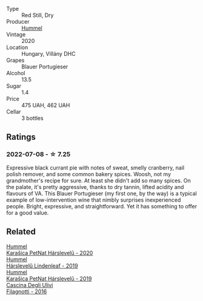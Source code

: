 :PROPERTIES:
:ID:                     2f36543a-8898-4d0a-ad32-886e97894342
:END:
#+attr_html: :class wine-main-image
[[file:/images/8f/805b5f-b9d2-4b27-9f99-3ffa0e66d195/2022-06-09-22-07-31-IMG-0393.webp]]

- Type :: Red Still, Dry
- Producer :: [[barberry:/producers/fe3fbe0e-e74d-48e5-b223-fdacd7847e0a][Hummel]]
- Vintage :: 2020
- Location :: Hungary, Villány DHC
- Grapes :: Blauer Portugieser
- Alcohol :: 13.5
- Sugar :: 1.4
- Price :: 475 UAH, 462 UAH
- Cellar :: 3 bottles

** Ratings
:PROPERTIES:
:ID:                     93918bab-ce4f-4a92-9c4e-f84d529bb389
:END:

*** 2022-07-08 - ☆ 7.25
:PROPERTIES:
:ID:                     21b9b7aa-c3c4-4414-94b4-f8910f18725d
:END:

Expressive black currant pie with notes of sweat, smelly cranberry, nail polish remover, and some common bakery spices. Woosh, not my grandmother's recipe for sure. At least she didn't add so many spices. On the palate, it's pretty aggressive, thanks to dry tannin, lifted acidity and flavours of VA. This Blauer Portugieser (my first one, by the way) is a typical example of low-intervention wine that nimbly surprises inexperienced people. Bright, expressive, and straightforward. Yet it has something to offer for a good value.

** Related
:PROPERTIES:
:ID:                     339183dc-8e1c-4d32-af95-63129b171471
:END:

#+begin_export html
<div class="flex-container">
  <a class="flex-item flex-item-left" href="/wines/0428e6c1-e095-499f-8c38-ede9e2dc2f64.html">
    <img class="flex-bottle" src="/images/04/28e6c1-e095-499f-8c38-ede9e2dc2f64/2022-07-16-10-01-54-EF7C93D2-1874-46F1-B05D-21A15AC6D9F2-1-105-c.webp"></img>
    <section class="h text-small text-lighter">Hummel</section>
    <section class="h text-bolder">Karašica PetNat Hárslevelű - 2020</section>
  </a>

  <a class="flex-item flex-item-right" href="/wines/40543b4b-da12-4605-b0ea-c293b01b8c48.html">
    <section class="h text-small text-lighter">Hummel</section>
    <section class="h text-bolder">Hárslevelű Lindenleaf - 2019</section>
  </a>

  <a class="flex-item flex-item-left" href="/wines/6704809d-a8b9-45d6-8271-c0ee155027ba.html">
    <section class="h text-small text-lighter">Hummel</section>
    <section class="h text-bolder">Karašica PetNat Hárslevelű - 2019</section>
  </a>

  <a class="flex-item flex-item-right" href="/wines/e2ba6fb5-84a9-4659-bd14-34f40f48bf87.html">
    <img class="flex-bottle" src="/images/e2/ba6fb5-84a9-4659-bd14-34f40f48bf87/2022-06-09-21-55-33-IMG-0382.webp"></img>
    <section class="h text-small text-lighter">Cascina Degli Ulivi</section>
    <section class="h text-bolder">Filagnotti - 2016</section>
  </a>

</div>
#+end_export
